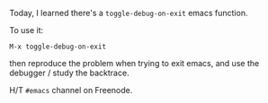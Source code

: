 Today, I learned there's a =toggle-debug-on-exit= emacs function.

To use it:

#+BEGIN_EXAMPLE
    M-x toggle-debug-on-exit
#+END_EXAMPLE

then reproduce the problem when trying to exit emacs, and use the
debugger / study the backtrace.

H/T =#emacs= channel on Freenode.
